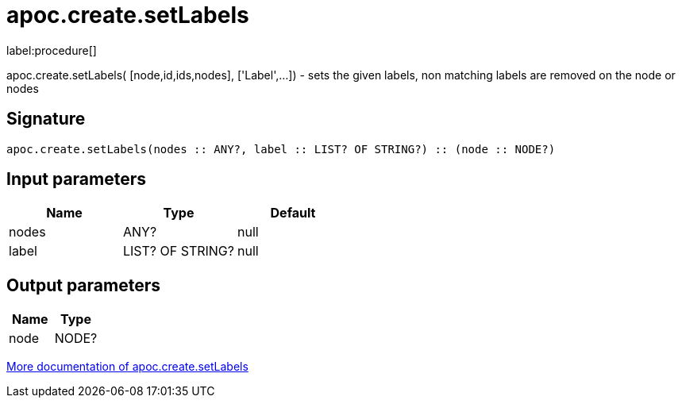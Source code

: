 ////
This file is generated by DocsTest, so don't change it!
////

= apoc.create.setLabels
:description: This section contains reference documentation for the apoc.create.setLabels procedure.

label:procedure[]

[.emphasis]
apoc.create.setLabels( [node,id,ids,nodes], ['Label',...]) - sets the given labels, non matching labels are removed on the node or nodes

== Signature

[source]
----
apoc.create.setLabels(nodes :: ANY?, label :: LIST? OF STRING?) :: (node :: NODE?)
----

== Input parameters
[.procedures, opts=header]
|===
| Name | Type | Default 
|nodes|ANY?|null
|label|LIST? OF STRING?|null
|===

== Output parameters
[.procedures, opts=header]
|===
| Name | Type 
|node|NODE?
|===

xref::graph-updates/data-creation.adoc[More documentation of apoc.create.setLabels,role=more information]

